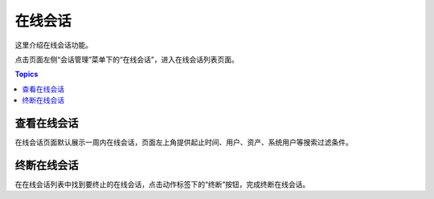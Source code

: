 在线会话
=========

这里介绍在线会话功能。

点击页面左侧“会话管理”菜单下的“在线会话”，进入在线会话列表页面。

.. contents:: Topics

.. _view_online_session:

查看在线会话
`````````````

在线会话页面默认展示一周内在线会话，页面左上角提供起止时间、用户、资产、系统用户等搜索过滤条件。

.. _stop_online_session:

终断在线会话
`````````````

在在线会话列表中找到要终止的在线会话，点击动作标签下的“终断”按钮，完成终断在线会话。




